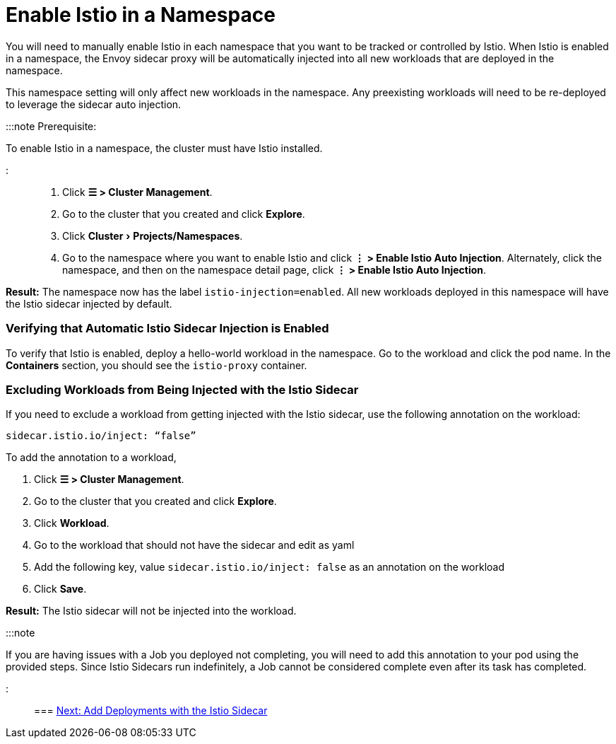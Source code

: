 = Enable Istio in a Namespace
:experimental:

+++<head>++++++<link rel="canonical" href="https://ranchermanager.docs.rancher.com/how-to-guides/advanced-user-guides/istio-setup-guide/enable-istio-in-namespace">++++++</link>++++++</head>+++

You will need to manually enable Istio in each namespace that you want to be tracked or controlled by Istio. When Istio is enabled in a namespace, the Envoy sidecar proxy will be automatically injected into all new workloads that are deployed in the namespace.

This namespace setting will only affect new workloads in the namespace. Any preexisting workloads will need to be re-deployed to leverage the sidecar auto injection.

:::note Prerequisite:

To enable Istio in a namespace, the cluster must have Istio installed.

:::

. Click *☰ > Cluster Management*.
. Go to the cluster that you created and click *Explore*.
. Click menu:Cluster[Projects/Namespaces].
. Go to the namespace where you want to enable Istio and click *⋮  > Enable Istio Auto Injection*. Alternately, click the namespace, and then on the namespace detail page, click *⋮  > Enable Istio Auto Injection*.

*Result:* The namespace now has the label `istio-injection=enabled`. All new workloads deployed in this namespace will have the Istio sidecar injected by default.

=== Verifying that Automatic Istio Sidecar Injection is Enabled

To verify that Istio is enabled, deploy a hello-world workload in the namespace. Go to the workload and click the pod name. In the *Containers* section, you should see the `istio-proxy` container.

=== Excluding Workloads from Being Injected with the Istio Sidecar

If you need to exclude a workload from getting injected with the Istio sidecar, use the following annotation on the workload:

----
sidecar.istio.io/inject: “false”
----

To add the annotation to a workload,

. Click *☰ > Cluster Management*.
. Go to the cluster that you created and click *Explore*.
. Click *Workload*.
. Go to the workload that should not have the sidecar and edit as yaml
. Add the following key, value `sidecar.istio.io/inject: false` as an annotation on the workload
. Click *Save*.

*Result:* The Istio sidecar will not be injected into the workload.

:::note

If you are having issues with a Job you deployed not completing, you will need to add this annotation to your pod using the provided steps. Since Istio Sidecars run indefinitely, a Job cannot be considered complete even after its task has completed.

:::

=== xref:use-istio-sidecar.adoc[Next: Add Deployments with the Istio Sidecar]
